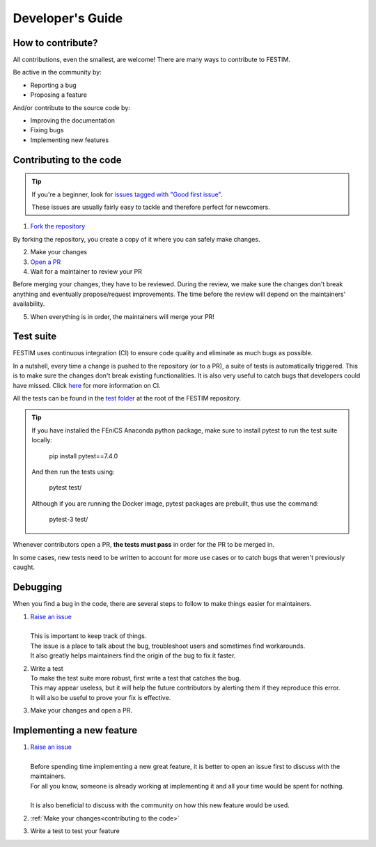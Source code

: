 =================
Developer's Guide
=================

------------------
How to contribute?
------------------

All contributions, even the smallest, are welcome!
There are many ways to contribute to FESTIM.

Be active in the community by:

* Reporting a bug
* Proposing a feature

And/or contribute to the source code by:

* Improving the documentation
* Fixing bugs
* Implementing new features

.. _contributing to the code:

------------------------
Contributing to the code
------------------------

.. admonition:: Tip
   :class: tip

   If you're a beginner, look for `issues tagged with "Good first issue" <https://github.com/RemDelaporteMathurin/FESTIM/issues?q=is%3Aopen+is%3Aissue+label%3A%22good+first+issue%22>`_.

   These issues are usually fairly easy to tackle and therefore perfect for newcomers.

1) `Fork the repository <https://github.com/RemDelaporteMathurin/FESTIM/fork>`_

By forking the repository, you create a copy of it where you can safely make changes.

2) Make your changes
3) `Open a PR <https://github.com/RemDelaporteMathurin/FESTIM/compare>`_
4) Wait for a maintainer to review your PR

Before merging your changes, they have to be reviewed. During the review, we make sure the changes don't break anything and eventually propose/request improvements.
The time before the review will depend on the maintainers' availability.

5) When everything is in order, the maintainers will merge your PR!

----------
Test suite
----------

FESTIM uses continuous integration (CI) to ensure code quality and eliminate as much bugs as possible.

In a nutshell, every time a change is pushed to the repository (or to a PR), a suite of tests is automatically triggered.
This is to make sure the changes don't break existing functionalities.
It is also very useful to catch bugs that developers could have missed.
Click `here <https://www.atlassian.com/continuous-delivery/continuous-integration>`_ for more information on CI.

All the tests can be found in the `test folder <https://github.com/RemDelaporteMathurin/FESTIM/tree/main/test>`_ at the root of the FESTIM repository.

.. admonition:: Tip
   :class: tip

   If you have installed the FEniCS Anaconda python package, make sure to install pytest to run the test suite locally:

      pip install pytest==7.4.0

   And then run the tests using:

      pytest test/
   
   Although if you are running the Docker image, pytest packages are prebuilt, thus use the command:

      pytest-3 test/


Whenever contributors open a PR, **the tests must pass** in order for the PR to be merged in.

In some cases, new tests need to be written to account for more use cases or to catch bugs that weren't previously caught.

---------
Debugging
---------

When you find a bug in the code, there are several steps to follow to make things easier for maintainers.

#. | `Raise an issue <https://github.com/RemDelaporteMathurin/FESTIM/issues/new/choose>`_
   |
   | This is important to keep track of things.
   | The issue is a place to talk about the bug, troubleshoot users and sometimes find workarounds.
   | It also greatly helps maintainers find the origin of the bug to fix it faster.

#. | Write a test
   | To make the test suite more robust, first write a test that catches the bug.
   | This may appear useless, but it will help the future contributors by alerting them if they reproduce this error.
   | It will also be useful to prove your fix is effective.

#. Make your changes and open a PR.

--------------------------
Implementing a new feature
--------------------------

#. | `Raise an issue <https://github.com/RemDelaporteMathurin/FESTIM/issues/new/choose>`_
   |
   | Before spending time implementing a new great feature, it is better to open an issue first to discuss with the maintainers.
   | For all you know, someone is already working at implementing it and all your time would be spent for nothing.
   | 
   | It is also beneficial to discuss with the community on how this new feature would be used.

#. :ref:`Make your changes<contributing to the code>`

#. Write a test to test your feature

